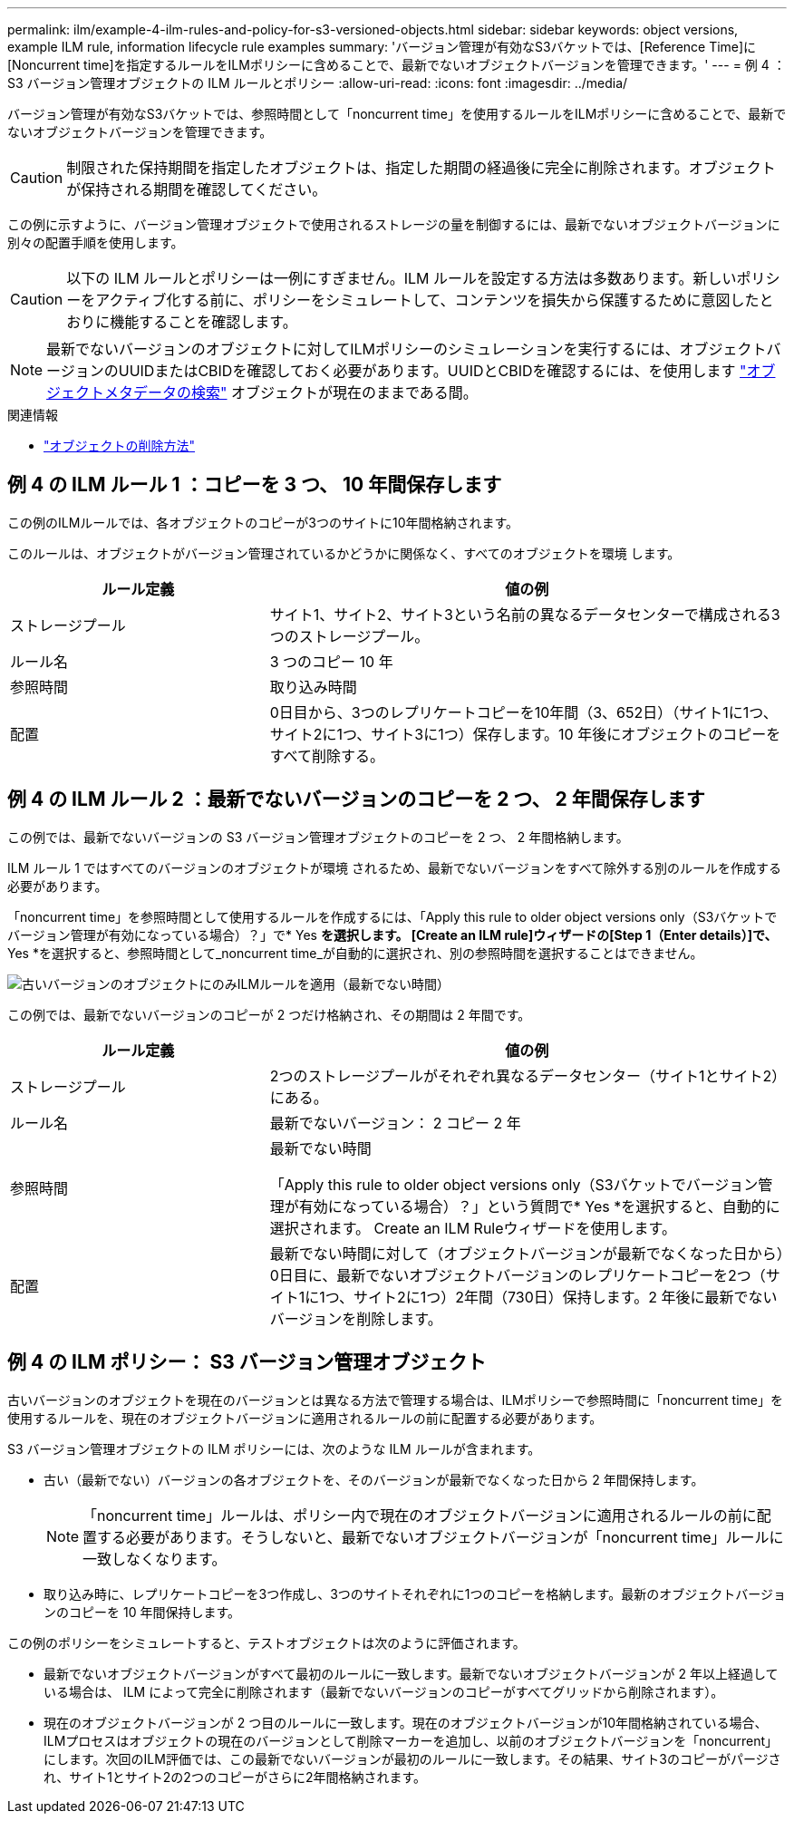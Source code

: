 ---
permalink: ilm/example-4-ilm-rules-and-policy-for-s3-versioned-objects.html 
sidebar: sidebar 
keywords: object versions, example ILM rule, information lifecycle rule examples 
summary: 'バージョン管理が有効なS3バケットでは、[Reference Time]に[Noncurrent time]を指定するルールをILMポリシーに含めることで、最新でないオブジェクトバージョンを管理できます。' 
---
= 例 4 ： S3 バージョン管理オブジェクトの ILM ルールとポリシー
:allow-uri-read: 
:icons: font
:imagesdir: ../media/


[role="lead"]
バージョン管理が有効なS3バケットでは、参照時間として「noncurrent time」を使用するルールをILMポリシーに含めることで、最新でないオブジェクトバージョンを管理できます。


CAUTION: 制限された保持期間を指定したオブジェクトは、指定した期間の経過後に完全に削除されます。オブジェクトが保持される期間を確認してください。

この例に示すように、バージョン管理オブジェクトで使用されるストレージの量を制御するには、最新でないオブジェクトバージョンに別々の配置手順を使用します。


CAUTION: 以下の ILM ルールとポリシーは一例にすぎません。ILM ルールを設定する方法は多数あります。新しいポリシーをアクティブ化する前に、ポリシーをシミュレートして、コンテンツを損失から保護するために意図したとおりに機能することを確認します。


NOTE: 最新でないバージョンのオブジェクトに対してILMポリシーのシミュレーションを実行するには、オブジェクトバージョンのUUIDまたはCBIDを確認しておく必要があります。UUIDとCBIDを確認するには、を使用します link:verifying-ilm-policy-with-object-metadata-lookup.html["オブジェクトメタデータの検索"] オブジェクトが現在のままである間。

.関連情報
* link:how-objects-are-deleted.html["オブジェクトの削除方法"]




== 例 4 の ILM ルール 1 ：コピーを 3 つ、 10 年間保存します

この例のILMルールでは、各オブジェクトのコピーが3つのサイトに10年間格納されます。

このルールは、オブジェクトがバージョン管理されているかどうかに関係なく、すべてのオブジェクトを環境 します。

[cols="1a,2a"]
|===
| ルール定義 | 値の例 


 a| 
ストレージプール
 a| 
サイト1、サイト2、サイト3という名前の異なるデータセンターで構成される3つのストレージプール。



 a| 
ルール名
 a| 
3 つのコピー 10 年



 a| 
参照時間
 a| 
取り込み時間



 a| 
配置
 a| 
0日目から、3つのレプリケートコピーを10年間（3、652日）（サイト1に1つ、サイト2に1つ、サイト3に1つ）保存します。10 年後にオブジェクトのコピーをすべて削除する。

|===


== 例 4 の ILM ルール 2 ：最新でないバージョンのコピーを 2 つ、 2 年間保存します

この例では、最新でないバージョンの S3 バージョン管理オブジェクトのコピーを 2 つ、 2 年間格納します。

ILM ルール 1 ではすべてのバージョンのオブジェクトが環境 されるため、最新でないバージョンをすべて除外する別のルールを作成する必要があります。

「noncurrent time」を参照時間として使用するルールを作成するには、「Apply this rule to older object versions only（S3バケットでバージョン管理が有効になっている場合）？」で* Yes *を選択します。 [Create an ILM rule]ウィザードの[Step 1（Enter details）]で、* Yes *を選択すると、参照時間として_noncurrent time_が自動的に選択され、別の参照時間を選択することはできません。

image::../media/ilm-rule-apply-only-to-older-object-verions.png[古いバージョンのオブジェクトにのみILMルールを適用（最新でない時間）]

この例では、最新でないバージョンのコピーが 2 つだけ格納され、その期間は 2 年間です。

[cols="1a,2a"]
|===
| ルール定義 | 値の例 


 a| 
ストレージプール
 a| 
2つのストレージプールがそれぞれ異なるデータセンター（サイト1とサイト2）にある。



 a| 
ルール名
 a| 
最新でないバージョン： 2 コピー 2 年



 a| 
参照時間
 a| 
最新でない時間

「Apply this rule to older object versions only（S3バケットでバージョン管理が有効になっている場合）？」という質問で* Yes *を選択すると、自動的に選択されます。 Create an ILM Ruleウィザードを使用します。



 a| 
配置
 a| 
最新でない時間に対して（オブジェクトバージョンが最新でなくなった日から）0日目に、最新でないオブジェクトバージョンのレプリケートコピーを2つ（サイト1に1つ、サイト2に1つ）2年間（730日）保持します。2 年後に最新でないバージョンを削除します。

|===


== 例 4 の ILM ポリシー： S3 バージョン管理オブジェクト

古いバージョンのオブジェクトを現在のバージョンとは異なる方法で管理する場合は、ILMポリシーで参照時間に「noncurrent time」を使用するルールを、現在のオブジェクトバージョンに適用されるルールの前に配置する必要があります。

S3 バージョン管理オブジェクトの ILM ポリシーには、次のような ILM ルールが含まれます。

* 古い（最新でない）バージョンの各オブジェクトを、そのバージョンが最新でなくなった日から 2 年間保持します。
+

NOTE: 「noncurrent time」ルールは、ポリシー内で現在のオブジェクトバージョンに適用されるルールの前に配置する必要があります。そうしないと、最新でないオブジェクトバージョンが「noncurrent time」ルールに一致しなくなります。

* 取り込み時に、レプリケートコピーを3つ作成し、3つのサイトそれぞれに1つのコピーを格納します。最新のオブジェクトバージョンのコピーを 10 年間保持します。


この例のポリシーをシミュレートすると、テストオブジェクトは次のように評価されます。

* 最新でないオブジェクトバージョンがすべて最初のルールに一致します。最新でないオブジェクトバージョンが 2 年以上経過している場合は、 ILM によって完全に削除されます（最新でないバージョンのコピーがすべてグリッドから削除されます）。
* 現在のオブジェクトバージョンが 2 つ目のルールに一致します。現在のオブジェクトバージョンが10年間格納されている場合、ILMプロセスはオブジェクトの現在のバージョンとして削除マーカーを追加し、以前のオブジェクトバージョンを「noncurrent」にします。次回のILM評価では、この最新でないバージョンが最初のルールに一致します。その結果、サイト3のコピーがパージされ、サイト1とサイト2の2つのコピーがさらに2年間格納されます。

